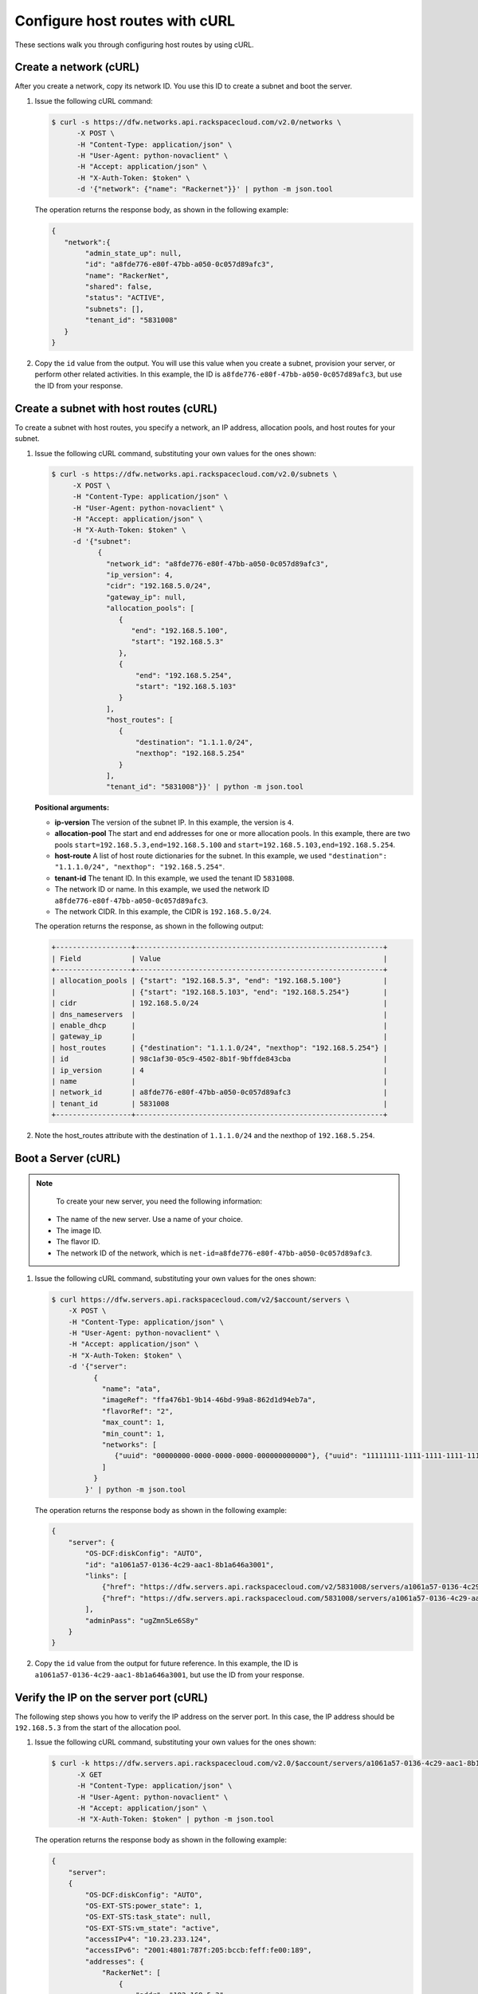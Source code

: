 .. _configure-host-routes-with-curl:

Configure host routes with cURL
-------------------------------

These sections walk you through configuring host routes by using cURL.

.. _chr-create-network-curl:

Create a network (cURL)
~~~~~~~~~~~~~~~~~~~~~~~~~~~~~~~~~

After you create a network, copy its network ID. You use this ID to create a subnet and 
boot the server.

#. Issue the following cURL command:

   .. code::  

      $ curl -s https://dfw.networks.api.rackspacecloud.com/v2.0/networks \
            -X POST \
            -H "Content-Type: application/json" \
            -H "User-Agent: python-novaclient" \
            -H "Accept: application/json" \
            -H "X-Auth-Token: $token" \
            -d '{"network": {"name": "Rackernet"}}' | python -m json.tool

   The operation returns the response body, as shown in the following example:

   .. code::  

       {
          "network":{
               "admin_state_up": null,
               "id": "a8fde776-e80f-47bb-a050-0c057d89afc3",
               "name": "RackerNet",
               "shared": false,
               "status": "ACTIVE",
               "subnets": [],
               "tenant_id": "5831008"
          }
       }
           
#. Copy the ``id`` value from the output. You will use this value when you create a subnet, 
   provision your server, or perform other related activities. In this example, the ID is 
   ``a8fde776-e80f-47bb-a050-0c057d89afc3``, but use the ID from your response.

.. _chr-create-subnet-curl:

Create a subnet with host routes (cURL)
~~~~~~~~~~~~~~~~~~~~~~~~~~~~~~~~~~~~~~~~~~~~~~~~~

To create a subnet with host routes, you specify a network, an IP address, allocation pools, 
and host routes for your subnet.

#. Issue the following cURL command, substituting your own values for the ones shown:

   .. code::  

      $ curl -s https://dfw.networks.api.rackspacecloud.com/v2.0/subnets \
           -X POST \
           -H "Content-Type: application/json" \
           -H "User-Agent: python-novaclient" \
           -H "Accept: application/json" \
           -H "X-Auth-Token: $token" \
           -d '{"subnet":
                 {
                   "network_id": "a8fde776-e80f-47bb-a050-0c057d89afc3",
                   "ip_version": 4,
                   "cidr": "192.168.5.0/24",
                   "gateway_ip": null,
                   "allocation_pools": [
                      {
                         "end": "192.168.5.100",
                         "start": "192.168.5.3"
                      },
                      {
                          "end": "192.168.5.254",
                          "start": "192.168.5.103"
                      }
                   ],
                   "host_routes": [
                      {
                          "destination": "1.1.1.0/24",
                          "nexthop": "192.168.5.254"
                      }
                   ],
                   "tenant_id": "5831008"}}' | python -m json.tool
           
   **Positional arguments:**

   -  **ip-version** The version of the subnet IP. In this example, the version is ``4``.

   -  **allocation-pool** The start and end addresses for one or more
      allocation pools. In this example, there are two pools
      ``start=192.168.5.3,end=192.168.5.100`` and
      ``start=192.168.5.103,end=192.168.5.254``.

   -  **host-route** A list of host route dictionaries for the subnet.
      In this example, we used ``"destination": "1.1.1.0/24", "nexthop": "192.168.5.254"``.

   -  **tenant-id** The tenant ID. In this example, we used the tenant ID ``5831008``.

   -  The network ID or name. In this example, we used the network ID
      ``a8fde776-e80f-47bb-a050-0c057d89afc3``.

   -  The network CIDR. In this example, the CIDR is ``192.168.5.0/24``.

   The operation returns the response, as shown in the following output:

   .. code::  

       +------------------+-----------------------------------------------------------+
       | Field            | Value                                                     |
       +------------------+-----------------------------------------------------------+
       | allocation_pools | {"start": "192.168.5.3", "end": "192.168.5.100"}          |
       |                  | {"start": "192.168.5.103", "end": "192.168.5.254"}        |
       | cidr             | 192.168.5.0/24                                            |
       | dns_nameservers  |                                                           |
       | enable_dhcp      |                                                           |
       | gateway_ip       |                                                           |
       | host_routes      | {"destination": "1.1.1.0/24", "nexthop": "192.168.5.254"} |
       | id               | 98c1af30-05c9-4502-8b1f-9bffde843cba                      |
       | ip_version       | 4                                                         |
       | name             |                                                           |
       | network_id       | a8fde776-e80f-47bb-a050-0c057d89afc3                      |
       | tenant_id        | 5831008                                                   |
       +------------------+-----------------------------------------------------------+

#. Note the host\_routes attribute with the destination of ``1.1.1.0/24`` and the nexthop 
   of ``192.168.5.254``.

.. _chr-boot-server-curl:

Boot a Server (cURL)
~~~~~~~~~~~~~~~~~~~~~~~~~~~

.. note::

	To create your new server, you need the following information:
	
   -  The name of the new server. Use a name of your choice.
   -  The image ID. 
   -  The flavor ID. 
   -  The network ID of the network, which is ``net-id=a8fde776-e80f-47bb-a050-0c057d89afc3``.

#. Issue the following cURL command, substituting your own values for the ones shown:

   .. code::  

      $ curl https://dfw.servers.api.rackspacecloud.com/v2/$account/servers \
          -X POST \
          -H "Content-Type: application/json" \
          -H "User-Agent: python-novaclient" \
          -H "Accept: application/json" \
          -H "X-Auth-Token: $token" \
          -d '{"server":
                {
                  "name": "ata",
                  "imageRef": "ffa476b1-9b14-46bd-99a8-862d1d94eb7a",
                  "flavorRef": "2",
                  "max_count": 1,
                  "min_count": 1,
                  "networks": [
                     {"uuid": "00000000-0000-0000-0000-000000000000"}, {"uuid": "11111111-1111-1111-1111-111111111111"}, {"uuid":"a8fde776-e80f-47bb-a050-0c057d89afc3"} 
                  ]
                }
              }' | python -m json.tool

   The operation returns the response body as shown in the following example:

   .. code::  

       {
           "server": {
               "OS-DCF:diskConfig": "AUTO",
               "id": "a1061a57-0136-4c29-aac1-8b1a646a3001",
               "links": [
                   {"href": "https://dfw.servers.api.rackspacecloud.com/v2/5831008/servers/a1061a57-0136-4c29-aac1-8b1a646a3001", "rel": "self"},
                   {"href": "https://dfw.servers.api.rackspacecloud.com/5831008/servers/a1061a57-0136-4c29-aac1-8b1a646a3001", "rel": "bookmark"}
               ],
               "adminPass": "ugZmn5Le6S8y"
           }
       }
                               

#. Copy the ``id`` value from the output for future reference. In this example, the ID is 
   ``a1061a57-0136-4c29-aac1-8b1a646a3001``, but use the ID from your response.

.. _chr-verify-ip-on-port-curl:

Verify the IP on the server port (cURL)
~~~~~~~~~~~~~~~~~~~~~~~~~~~~~~~~~~~~~~~~~~~~~~

The following step shows you how to verify the IP address on the server port. In this case, 
the IP address should be ``192.168.5.3`` from the start of the allocation pool.

#. Issue the following cURL command, substituting your own values for the ones shown:

   .. code::  

      $ curl -k https://dfw.servers.api.rackspacecloud.com/v2.0/$account/servers/a1061a57-0136-4c29-aac1-8b1a646a3001  \
            -X GET
            -H "Content-Type: application/json" \
            -H "User-Agent: python-novaclient" \
            -H "Accept: application/json" \
            -H "X-Auth-Token: $token" | python -m json.tool

   The operation returns the response body as shown in the following example:

   .. code::  

       {
           "server": 
           {
               "OS-DCF:diskConfig": "AUTO",
               "OS-EXT-STS:power_state": 1,
               "OS-EXT-STS:task_state": null,
               "OS-EXT-STS:vm_state": "active",
               "accessIPv4": "10.23.233.124",
               "accessIPv6": "2001:4801:787f:205:bccb:feff:fe00:189",
               "addresses": {
                   "RackerNet": [
                       {
                           "addr": "192.168.5.3",
                           "version": 4
                       }
                   ],
                   "private": [
                       {
                           "addr": "10.181.192.114",
                           "version": 4
                       }
                   ],
                   "public": [
                       {
                           "addr": "10.23.233.124",
                           "version": 4
                       },
                       {
                           "addr": "2001:4801:787f:205:bccb:feff:fe00:189",
                           "version": 6
                       }
                   ]
               },
               "config_drive": "",
               "created": "2014-09-29T05:50:53Z",
               "flavor": {
                   "id": "2",
                   "links": [
                       {
                           "href": "https://dfw.servers.api.rackspacecloud.com/5831008/flavors/2",
                           "rel": "bookmark"
                       }
                   ]
               },
               "hostId": "0488142a8f859cb4020234cc235f8cd8a22bee126726025d70c0b9ba",
               "id": "a1061a57-0136-4c29-aac1-8b1a646a3001",
               "image": {
                   "id": "ffa476b1-9b14-46bd-99a8-862d1d94eb7a",
                   "links": [
                       {
                           "href": "https://dfw.servers.api.rackspacecloud.com/5831008/images/ffa476b1-9b14-46bd-99a8-862d1d94eb7a",
                           "rel": "bookmark"
                       }
                   ]
               },
               "key_name": null,
               "links": [
                   {
                       "href": "https://dfw.servers.api.rackspacecloud.com/v2/5831008/servers/a1061a57-0136-4c29-aac1-8b1a646a3001",
                       "rel": "self"
                   },
                   {
                       "href": "https://dfw.servers.api.rackspacecloud.com/5831008/servers/a1061a57-0136-4c29-aac1-8b1a646a3001",
                       "rel": "bookmark"
                   }
               ],
               "metadata": {},
               "name": "ata",
               "progress": 100,
               "status": "ACTIVE",
               "tenant_id": "5831008",
               "updated": "2014-09-29T05:52:19Z",
               "user_id": "207638"
           }
       }
                               

#. Note the IP address on the ``public`` interface (in this case, ``10.23.233.124``). Use 
   this to log in to the server in the next step.

.. _chr-login-to-server-sshcurl:

Log in to the server and verify the route (ssh)
~~~~~~~~~~~~~~~~~~~~~~~~~~~~~~~~~~~~~~~~~~~~~~~

The following steps show you how to log in to the server and verify that the host route is 
configured correctly by using the command line.

#. Issue the following command at the prompt, substituting your own values for the ones shown:

   .. code::  

      $ ssh root@10.23.233.124

   The command returns output like the following example:

   .. code::  

       The authenticity of host '10.23.233.124 (10.23.233.124)' can't be established.
       RSA key fingerprint is 87:b6:8f:7a:44:80:a4:58:f8:9b:09:82:d4:b0:f9:bf.
       Are you sure you want to continue connecting (yes/no)? yes
       Warning: Permanently added '10.23.233.124' (RSA) to the list of known hosts.
       root@10.23.233.124's password:


#. Enter your password when prompted.

#. Issue the following command at the prompt:

   .. code::  

      $ root@ata:~# route

   The command returns output like the following example:

   .. code::  

       Kernel IP routing table
       Destination Gateway Genmask Flags Metric Ref Use Iface
       default 10.23.233.1 0.0.0.0 UG 100 0 0 eth0
       1.1.1.0 192.168.5.254 255.255.255.0 UG 0 0 0 eth2
       10.23.233.0 * 255.255.255.0 U 0 0 0 eth0
       10.181.192.0 * 255.255.248.0 U 0 0 0 eth1
       192.168.5.0 * 255.255.255.0 U 0 0 0 eth2
                           

   Notice the route ``1.1.1.0`` with Gateway ``192.168.5.254`` in the
   preceding output. That is what was expected.


**Next topic:** :ref:`Provision additional IP address and dual-stack IP addresses on an isolated network port<provision-port-ips>`